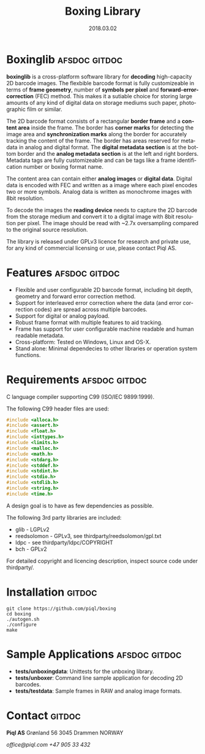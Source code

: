#+TITLE:Boxing Library
#+EMAIL:office@piql.com
#+DATE:2018.03.02
#+DESCRIPTION:A 2D barcode software library
#+OPTIONS: toc:nil
#+OPTIONS: ^:nil
#+LANGUAGE: en
#+CREATOR: Copyright (c) 2018 <a href="http://www.piql.com">Piql AS</a>
#+SELECT_TAGS: gitdoc

* Boxinglib                                                   :afsdoc:gitdoc:

*boxinglib* is a cross-platform software library for *decoding* high-capacity 2D barcode images. The flexbible barcode format is fully customizeable in terms of *frame geometry*, number of *symbols per pixel* and *forward-error-correction* (FEC) method. This makes it a sutiable choice for storing large amounts of any kind of digital data on storage mediums such paper, photographic film or similar.

The 2D barcode format consists of a rectangular *border frame* and a *content area* inside the frame. The border has *corner marks* for detecting the image area and *synchronization marks* along the border for accurately tracking the content of the frame. The border has areas reserved for metadata in analog and digital format. The *digital metadata section* is at the bottom border and the *analog metadata section* is at the left and right borders. Metadata tags are fully customizeable and can be tags like a frame identification number or boxing format name. 

The content area can contain either *analog images* or *digital data*.
Digital data is encoded with FEC and written as a image where each pixel encodes two or more symbols. Analog data is written as monochrome images with 8bit resolution.

To decode the images the *reading device* needs to capture the 2D barcode from the storage medium and convert it to a digital image with 8bit resolution per pixel. The image should be read with ~2.7x oversampling compared to the original source resolution.

The library is released under GPLv3 licence for research and private use, for any kind of commercial licensing or use, please contact Piql AS.

#+TOC: headlines 5

* Features                                                    :afsdoc:gitdoc:

- Flexible and user configurable 2D barcode format, including bit depth, geometry and forward error correction method.
- Support for interleaved error correction where the data (and error correction codes) are spread across multiple barcodes.
- Support for digital or analog payload. 
- Robust frame format with multiple features to aid tracking.
- Frame has support for user configurable machine readable and human readable metadata. 
- Cross-platform: Tested on Windows, Linux and OS-X.
- Stand alone: Minimal dependecies to other libraries or operation system functions.

* Requirements                                                :afsdoc:gitdoc:

C language compiler supporting C99 (ISO/IEC 9899:1999).

The following C99 header files are used:

#+BEGIN_SRC C
#include <alloca.h>
#include <assert.h>
#include <float.h>
#include <inttypes.h>
#include <limits.h>
#include <malloc.h>
#include <math.h>
#include <stdarg.h>
#include <stddef.h>
#include <stdint.h>
#include <stdio.h>
#include <stdlib.h>
#include <string.h>
#include <time.h>
#+END_SRC

A design goal is to have as few dependencies as possible.

The following 3rd party libraries are included:
- glib - LGPLv2
- reedsolomon - GPLv3, see thirdparty/reedsolomon/gpl.txt
- ldpc - see thirdparty/ldpc/COPYRIGHT
- bch - GPLv2

For detailed copyright and licencing description, inspect source code under thirdparty/.

* Installation                                                       :gitdoc:

#+BEGIN_SRC shell
git clone https://github.com/piql/boxing
cd boxing
./autogen.sh
./configure
make
#+END_SRC

* Sample Applications                                         :afsdoc:gitdoc:
- *tests/unboxingdata*: Unittests for the unboxing library.
- *tests/unboxer*: Command line sample application for decoding 2D barcodes.
- *tests/testdata*: Sample frames in RAW and analog image formats.
* Contact                                                            :gitdoc:
*Piql AS*
Grønland 56
3045 Drammen
NORWAY

/office@piql.com/
/+47 905 33 432/

